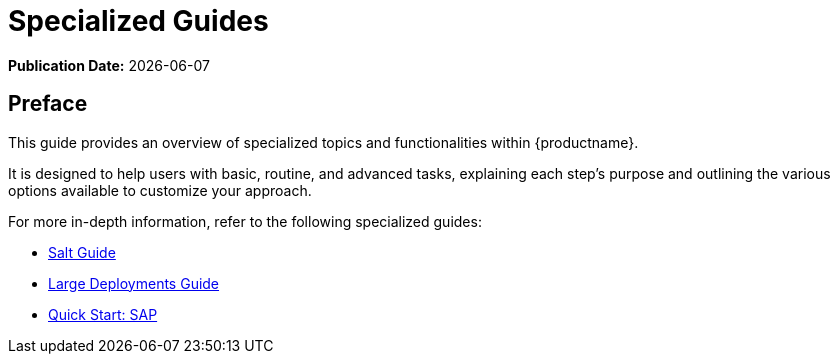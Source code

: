 ifndef::backend-pdf[]
[[uyuni-specialized-guides-overview]]
= Specialized Guides

ifeval::[{mlm-content} == true]
:noindex:
endif::[]

// HTML Publication date 
**Publication Date:** {docdate}

== Preface

This guide provides an overview of specialized topics and functionalities within {productname}.

It is designed to help users with basic, routine, and advanced tasks, explaining each step's purpose and outlining the various options available to customize your approach.

For more in-depth information, refer to the following specialized guides:

ifeval::[{mlm-content} == true]
* xref:specialized-guides:public-cloud-guide/overview.adoc[Public Cloud Guide]
endif::[]

* xref:specialized-guides:salt/salt-overview.adoc[Salt Guide]
* xref:specialized-guides:large-deployments/overview.adoc[Large Deployments Guide]
* xref:specialized-guides:qs-sap/overview.adoc[Quick Start: SAP]

endif::[]

// PDF PREFACE PAGE
ifdef::backend-pdf[]

<<<

[preface]
== Preface

Specialized Guides +
{productname} {productnumber}

This guide provides an overview of specialized topics and functionalities within {productname}.

It is designed to help users with basic, routine, and advanced tasks, explaining each step's purpose and outlining the various options available to customize your approach.

For more in-depth information, refer to the following specialized guides:

ifeval::[{mlm-content} == true]
* xref:specialized-guides:public-cloud-guide/overview.adoc[Public Cloud Guide]
endif::[]

* xref:specialized-guides:salt/salt-overview.adoc[Salt Guide]
* xref:specialized-guides:large-deployments/overview.adoc[Large Deployments Guide]
* xref:specialized-guides:qs-sap/overview.adoc[Quick Start: SAP]


// PDF Publication
**Publication Date:** {docdate}

// PDF Copyright Space
{nbsp} +
{nbsp} +
{nbsp} +
{nbsp} +
{nbsp} +
{nbsp} +
{nbsp} +
{nbsp} +
{nbsp} +
{nbsp} +
{nbsp} +

<<<

toc::[]

endif::[]
